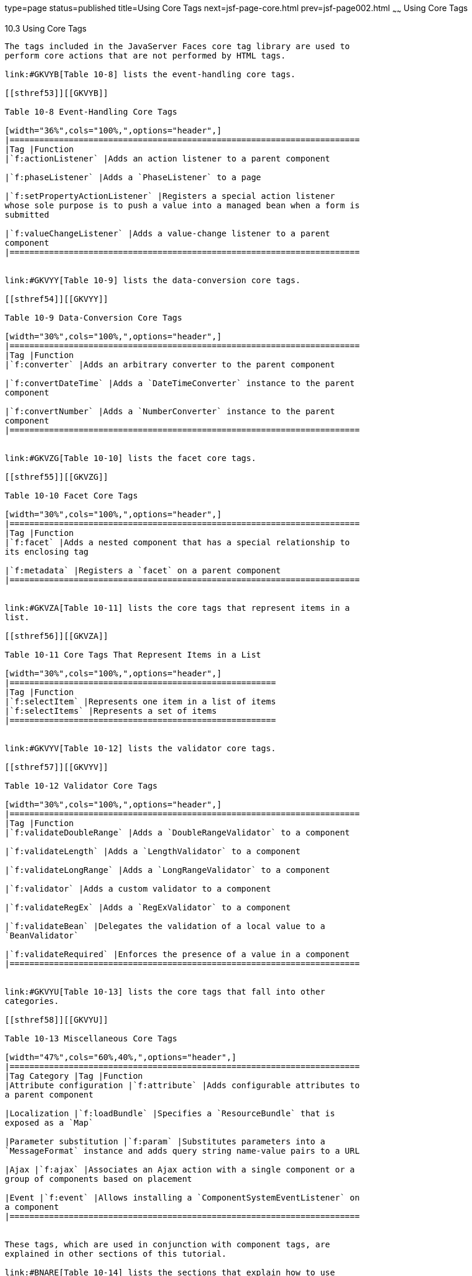 type=page
status=published
title=Using Core Tags
next=jsf-page-core.html
prev=jsf-page002.html
~~~~~~
Using Core Tags
===============

[[BNARC]]

[[using-core-tags]]
10.3 Using Core Tags
--------------------

The tags included in the JavaServer Faces core tag library are used to
perform core actions that are not performed by HTML tags.

link:#GKVYB[Table 10-8] lists the event-handling core tags.

[[sthref53]][[GKVYB]]

Table 10-8 Event-Handling Core Tags

[width="36%",cols="100%,",options="header",]
|=======================================================================
|Tag |Function
|`f:actionListener` |Adds an action listener to a parent component

|`f:phaseListener` |Adds a `PhaseListener` to a page

|`f:setPropertyActionListener` |Registers a special action listener
whose sole purpose is to push a value into a managed bean when a form is
submitted

|`f:valueChangeListener` |Adds a value-change listener to a parent
component
|=======================================================================


link:#GKVYY[Table 10-9] lists the data-conversion core tags.

[[sthref54]][[GKVYY]]

Table 10-9 Data-Conversion Core Tags

[width="30%",cols="100%,",options="header",]
|=======================================================================
|Tag |Function
|`f:converter` |Adds an arbitrary converter to the parent component

|`f:convertDateTime` |Adds a `DateTimeConverter` instance to the parent
component

|`f:convertNumber` |Adds a `NumberConverter` instance to the parent
component
|=======================================================================


link:#GKVZG[Table 10-10] lists the facet core tags.

[[sthref55]][[GKVZG]]

Table 10-10 Facet Core Tags

[width="30%",cols="100%,",options="header",]
|=======================================================================
|Tag |Function
|`f:facet` |Adds a nested component that has a special relationship to
its enclosing tag

|`f:metadata` |Registers a `facet` on a parent component
|=======================================================================


link:#GKVZA[Table 10-11] lists the core tags that represent items in a
list.

[[sthref56]][[GKVZA]]

Table 10-11 Core Tags That Represent Items in a List

[width="30%",cols="100%,",options="header",]
|======================================================
|Tag |Function
|`f:selectItem` |Represents one item in a list of items
|`f:selectItems` |Represents a set of items
|======================================================


link:#GKVYV[Table 10-12] lists the validator core tags.

[[sthref57]][[GKVYV]]

Table 10-12 Validator Core Tags

[width="30%",cols="100%,",options="header",]
|=======================================================================
|Tag |Function
|`f:validateDoubleRange` |Adds a `DoubleRangeValidator` to a component

|`f:validateLength` |Adds a `LengthValidator` to a component

|`f:validateLongRange` |Adds a `LongRangeValidator` to a component

|`f:validator` |Adds a custom validator to a component

|`f:validateRegEx` |Adds a `RegExValidator` to a component

|`f:validateBean` |Delegates the validation of a local value to a
`BeanValidator`

|`f:validateRequired` |Enforces the presence of a value in a component
|=======================================================================


link:#GKVYU[Table 10-13] lists the core tags that fall into other
categories.

[[sthref58]][[GKVYU]]

Table 10-13 Miscellaneous Core Tags

[width="47%",cols="60%,40%,",options="header",]
|=======================================================================
|Tag Category |Tag |Function
|Attribute configuration |`f:attribute` |Adds configurable attributes to
a parent component

|Localization |`f:loadBundle` |Specifies a `ResourceBundle` that is
exposed as a `Map`

|Parameter substitution |`f:param` |Substitutes parameters into a
`MessageFormat` instance and adds query string name-value pairs to a URL

|Ajax |`f:ajax` |Associates an Ajax action with a single component or a
group of components based on placement

|Event |`f:event` |Allows installing a `ComponentSystemEventListener` on
a component
|=======================================================================


These tags, which are used in conjunction with component tags, are
explained in other sections of this tutorial.

link:#BNARE[Table 10-14] lists the sections that explain how to use
specific core tags.

[[sthref59]][[BNARE]]

Table 10-14 Where the Core Tags Are Explained

[width="28%",cols="100%,",options="header",]
|=======================================================================
|Tags |Where Explained
|Event-handling tags a|
link:jsf-page-core002.html#BNASZ[Registering Listeners on Components]


|Data-conversion tags a|
link:jsf-page-core001.html#BNAST[Using the Standard Converters]


|`f:facet` |link:jsf-page002.html#BNARZ[Using Data-Bound Table
Components] and link:jsf-page002.html#BNASC[Laying Out Components with
the h:panelGrid and h:panelGroup Tags]

|`f:loadBundle` a|
link:webi18n002.html#BNAXY[Setting the Resource Bundle]


|`f:metadata` a|
link:jsf-page002.html#GIQWQ[Using View Parameters to Configure
Bookmarkable URLs]


|`f:param` a|
link:jsf-page002.html#BNARU[Displaying a Formatted Message with the
h:outputFormat Tag]


|`f:selectItem` and `f:selectItems` a|
link:jsf-page002.html#BNASK[Using the f:selectItem and f:selectItems
Tags]


|Validator tags |link:jsf-page-core003.html#BNATC[Using the Standard
Validators]

|`f:ajax` a|
link:jsf-ajax.html#GKIOW[Chapter 13, "Using Ajax with JavaServer Faces
Technology"]


|=======================================================================



